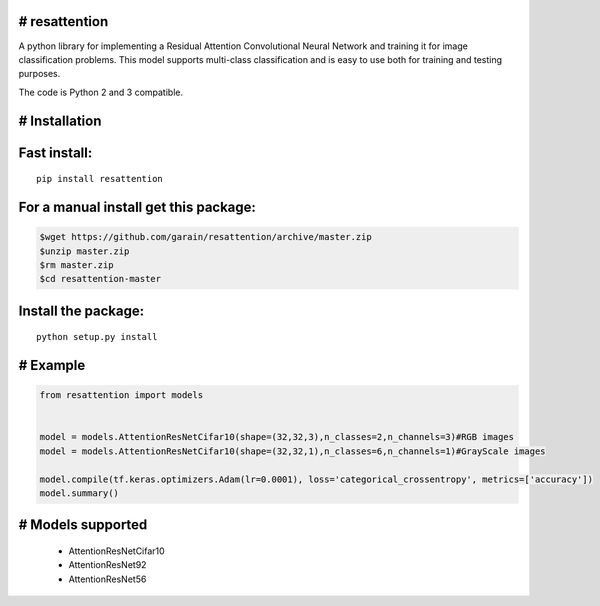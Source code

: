 # resattention
---------------

A python library for implementing a Residual Attention Convolutional Neural Network
and training it for image classification problems. This model supports multi-class
classification and is easy to use both for training and testing purposes.

The code is Python 2 and 3 compatible.

# Installation
--------------

Fast install:
-------------

::

        pip install resattention

For a manual install get this package:
--------------------------------------

.. code:: bash

        $wget https://github.com/garain/resattention/archive/master.zip
        $unzip master.zip
        $rm master.zip
        $cd resattention-master

Install the package:
--------------------

::

        python setup.py install    

# Example
---------

.. code:: python

        from resattention import models
        

        model = models.AttentionResNetCifar10(shape=(32,32,3),n_classes=2,n_channels=3)#RGB images
        model = models.AttentionResNetCifar10(shape=(32,32,1),n_classes=6,n_channels=1)#GrayScale images
        
        model.compile(tf.keras.optimizers.Adam(lr=0.0001), loss='categorical_crossentropy', metrics=['accuracy'])
        model.summary()


# Models supported
------------------
 - AttentionResNetCifar10
 - AttentionResNet92
 - AttentionResNet56